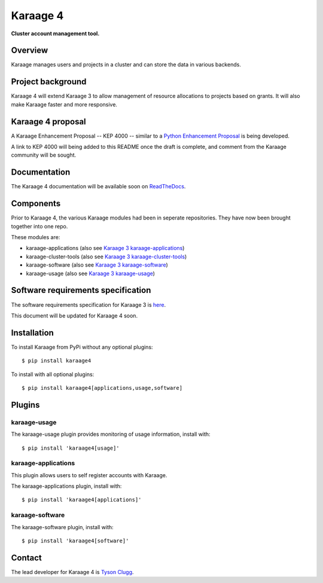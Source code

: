 Karaage 4
=========

**Cluster account management tool.**


Overview
--------

Karaage manages users and projects in a cluster and can store the data in
various backends.


Project background
------------------

Karaage 4 will extend Karaage 3 to allow management of resource allocations to
projects based on grants. It will also make Karaage faster and more responsive.


Karaage 4 proposal
------------------

A Karaage Enhancement Proposal -- KEP 4000 -- similar to a `Python Enhancement
Proposal <https://www.python.org/dev/peps/pep-0001/#what-is-a-pep>`_ is being
developed.

A link to KEP 4000 will being added to this README once the draft is complete,
and comment from the Karaage community will be sought.


Documentation
-------------

The Karaage 4 documentation will be available soon on `ReadTheDocs
<http://readthedocs.org/>`_.


Components
----------

Prior to Karaage 4, the various Karaage modules had been in seperate
repositories. They have now been brought together into one repo.

These modules are:

- karaage-applications (also see `Karaage 3 karaage-applications
  <https://github.com/Karaage-Cluster/karaage-applications>`_)
- karaage-cluster-tools  (also see `Karaage 3 karaage-cluster-tools
  <https://github.com/Karaage-Cluster/karaage-cluster-tools>`_)
- karaage-software (also see `Karaage 3 karaage-software
  <https://github.com/Karaage-Cluster/karaage-software>`_)
- karaage-usage (also see `Karaage 3 karaage-usage
  <https://github.com/Karaage-Cluster/karaage-usage>`_)


Software requirements specification
-----------------------------------

The software requirements specification for Karaage 3 is `here
<https://github.com/Karaage-Cluster/karaage-srs>`_.

This document will be updated for Karaage 4 soon.


Installation
------------

To install Karaage from PyPi without any optional plugins::

        $ pip install karaage4

To install with all optional plugins::

        $ pip install karaage4[applications,usage,software]

Plugins
-------

karaage-usage
^^^^^^^^^^^^^

.. todo:: Write paragraph about what the usage plugin does.

The karaage-usage plugin provides monitoring of usage information, 
install with::

    $ pip install 'karaage4[usage]'

karaage-applications
^^^^^^^^^^^^^^^^^^^^

This plugin allows users to self register accounts with Karaage.

The karaage-applications plugin, install with::

    $ pip install 'karaage4[applications]'

karaage-software
^^^^^^^^^^^^^^^^

.. todo:: Write paragraph about what the software plugin does.

The karaage-software plugin, install with::

    $ pip install 'karaage4[software]'

Contact
-------

The lead developer for Karaage 4 is `Tyson Clugg
<mailto:"tyson@commoncode.com.au">`_.
